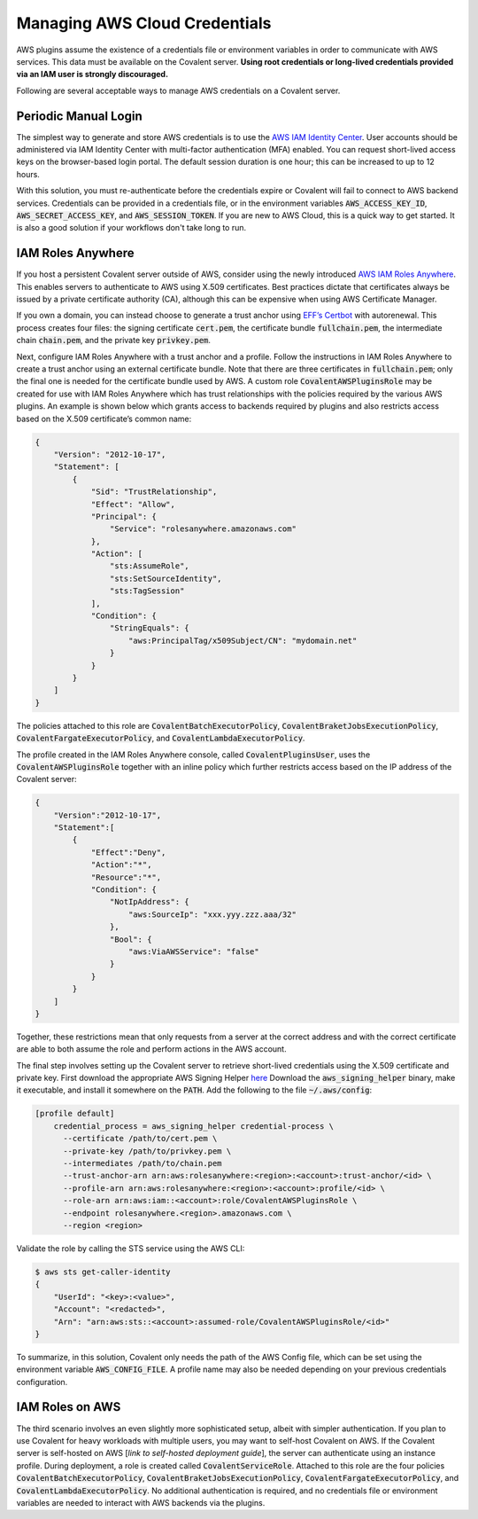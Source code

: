 .. _aws_credentials:

##############################
Managing AWS Cloud Credentials
##############################

AWS plugins assume the existence of a credentials file or environment variables in order to communicate with AWS services. This data must be available on the Covalent server. **Using root credentials or long-lived credentials provided via an IAM user is strongly discouraged.**

Following are several acceptable ways to manage AWS credentials on a Covalent server.

Periodic Manual Login
*********************

The simplest way to generate and store AWS credentials is to use the `AWS IAM Identity Center <https://aws.amazon.com/iam/identity-center>`_. User accounts should be administered via IAM Identity Center with multi-factor authentication (MFA) enabled. You can request short-lived access keys on the browser-based login portal. The default session duration is one hour; this can be increased to up to 12 hours.

With this solution, you must re-authenticate before the credentials expire or Covalent will fail to connect to AWS backend services. Credentials can be provided in a credentials file, or in the environment variables :code:`AWS_ACCESS_KEY_ID`, :code:`AWS_SECRET_ACCESS_KEY`, and :code:`AWS_SESSION_TOKEN`. If you are new to AWS Cloud, this is a quick way to get started. It is also a good solution if your workflows don't take long to run.

IAM Roles Anywhere
******************

If you host a persistent Covalent server outside of AWS, consider using the newly introduced `AWS IAM Roles Anywhere <https://docs.aws.amazon.com/rolesanywhere/latest/userguide/credential-helper.html>`_. This enables servers to authenticate to AWS using X.509 certificates. Best practices dictate that certificates always be issued by a private certificate authority (CA), although this can be expensive when using AWS Certificate Manager.

If you own a domain, you can instead choose to generate a trust anchor using `EFF’s Certbot <https://certbot.eff.org/>`_ with autorenewal. This process creates four files: the signing certificate :code:`cert.pem`, the certificate bundle :code:`fullchain.pem`, the intermediate chain :code:`chain.pem`, and the private key :code:`privkey.pem`.

Next, configure IAM Roles Anywhere with a trust anchor and a profile. Follow the instructions in IAM Roles Anywhere to create a trust anchor using an external certificate bundle. Note that there are three certificates in :code:`fullchain.pem`; only the final one is needed for the certificate bundle used by AWS. A custom role :code:`CovalentAWSPluginsRole` may be created for use with IAM Roles Anywhere which has trust relationships with the policies required by the various AWS plugins. An example is shown below which grants access to backends required by plugins and also restricts access based on the X.509 certificate’s common name:

.. code-block:: json

    {
        "Version": "2012-10-17",
        "Statement": [
            {
                "Sid": "TrustRelationship",
                "Effect": "Allow",
                "Principal": {
                    "Service": "rolesanywhere.amazonaws.com"
                },
                "Action": [
                    "sts:AssumeRole",
                    "sts:SetSourceIdentity",
                    "sts:TagSession"
                ],
                "Condition": {
                    "StringEquals": {
                        "aws:PrincipalTag/x509Subject/CN": "mydomain.net"
                    }
                }
            }
        ]
    }

The policies attached to this role are :code:`CovalentBatchExecutorPolicy`, :code:`CovalentBraketJobsExecutionPolicy`, :code:`CovalentFargateExecutorPolicy`, and :code:`CovalentLambdaExecutorPolicy`.

The profile created in the IAM Roles Anywhere console, called :code:`CovalentPluginsUser`, uses the :code:`CovalentAWSPluginsRole` together with an inline policy which further restricts access based on the IP address of the Covalent server:

.. code-block:: json

    {
        "Version":"2012-10-17",
        "Statement":[
            {
                "Effect":"Deny",
                "Action":"*",
                "Resource":"*",
                "Condition": {
                    "NotIpAddress": {
                        "aws:SourceIp": "xxx.yyy.zzz.aaa/32"
                    },
                    "Bool": {
                        "aws:ViaAWSService": "false"
                    }
                }
            }
        ]
    }

Together, these restrictions mean that only requests from a server at the correct address and with the correct certificate are able to both assume the role and perform actions in the AWS account.

The final step involves setting up the Covalent server to retrieve short-lived credentials using the X.509 certificate and private key.  First download the appropriate AWS Signing Helper `here <https://docs.aws.amazon.com/rolesanywhere/latest/userguide/credential-helper.html>`_ Download the :code:`aws_signing_helper` binary, make it executable, and install it somewhere on the :code:`PATH`. Add the following to the file :code:`~/.aws/config`:

.. code-block:: toml

    [profile default]
        credential_process = aws_signing_helper credential-process \
          --certificate /path/to/cert.pem \
          --private-key /path/to/privkey.pem \
          --intermediates /path/to/chain.pem
          --trust-anchor-arn arn:aws:rolesanywhere:<region>:<account>:trust-anchor/<id> \
          --profile-arn arn:aws:rolesanywhere:<region>:<account>:profile/<id> \
          --role-arn arn:aws:iam::<account>:role/CovalentAWSPluginsRole \
          --endpoint rolesanywhere.<region>.amazonaws.com \
          --region <region>

Validate the role by calling the STS service using the AWS CLI:

.. code-block:: bash

    $ aws sts get-caller-identity
    {
        "UserId": "<key>:<value>",
        "Account": "<redacted>",
        "Arn": "arn:aws:sts::<account>:assumed-role/CovalentAWSPluginsRole/<id>"
    }

To summarize, in this solution, Covalent only needs the path of the AWS Config file, which can be set using the environment variable :code:`AWS_CONFIG_FILE`.  A profile name may also be needed depending on your previous credentials configuration.

IAM Roles on AWS
****************

The third scenario involves an even slightly more sophisticated setup, albeit with simpler authentication.  If you plan to use Covalent for heavy workloads with multiple users, you may want to self-host Covalent on AWS.  If the Covalent server is self-hosted on AWS [*link to self-hosted deployment guide*], the server can authenticate using an instance profile. During deployment, a role is created called :code:`CovalentServiceRole`. Attached to this role are the four policies :code:`CovalentBatchExecutorPolicy`, :code:`CovalentBraketJobsExecutionPolicy`, :code:`CovalentFargateExecutorPolicy`, and :code:`CovalentLambdaExecutorPolicy`.  No additional authentication is required, and no credentials file or environment variables are needed to interact with AWS backends via the plugins.
